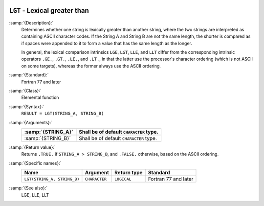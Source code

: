   .. _lgt:

``LGT`` - Lexical greater than
******************************

.. index:: LGT

.. index:: lexical comparison of strings

.. index:: string, comparison

:samp:`{Description}:`
  Determines whether one string is lexically greater than another string,
  where the two strings are interpreted as containing ASCII character
  codes.  If the String A and String B are not the same length, the
  shorter is compared as if spaces were appended to it to form a value
  that has the same length as the longer.

  In general, the lexical comparison intrinsics ``LGE``, ``LGT``,
  ``LLE``, and ``LLT`` differ from the corresponding intrinsic
  operators ``.GE.``, ``.GT.``, ``.LE.``, and ``.LT.``, in
  that the latter use the processor's character ordering (which is not
  ASCII on some targets), whereas the former always use the ASCII
  ordering.

:samp:`{Standard}:`
  Fortran 77 and later

:samp:`{Class}:`
  Elemental function

:samp:`{Syntax}:`
  ``RESULT = LGT(STRING_A, STRING_B)``

:samp:`{Arguments}:`
  ==================  =======================================
  :samp:`{STRING_A}`  Shall be of default ``CHARACTER`` type.
  ==================  =======================================
  :samp:`{STRING_B}`  Shall be of default ``CHARACTER`` type.
  ==================  =======================================

:samp:`{Return value}:`
  Returns ``.TRUE.`` if ``STRING_A > STRING_B``, and ``.FALSE.``
  otherwise, based on the ASCII ordering.

:samp:`{Specific names}:`
  ===========================  =============  ===========  ====================
  Name                         Argument       Return type  Standard
  ===========================  =============  ===========  ====================
  ``LGT(STRING_A, STRING_B)``  ``CHARACTER``  ``LOGICAL``  Fortran 77 and later
  ===========================  =============  ===========  ====================

:samp:`{See also}:`
  LGE, 
  LLE, 
  LLT

